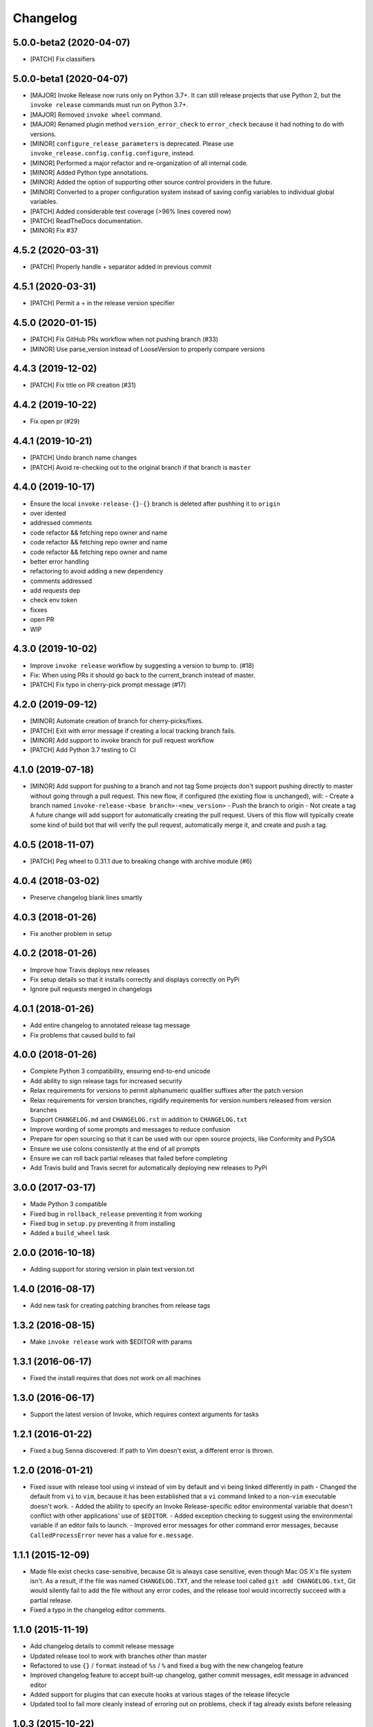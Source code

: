 Changelog
=========

5.0.0-beta2 (2020-04-07)
------------------------
- [PATCH] Fix classifiers

5.0.0-beta1 (2020-04-07)
------------------------
- [MAJOR] Invoke Release now runs only on Python 3.7+. It can still release projects that use Python 2, but the ``invoke release`` commands must run on Python 3.7+.
- [MAJOR] Removed ``invoke wheel`` command.
- [MAJOR] Renamed plugin method ``version_error_check`` to ``error_check`` because it had nothing to do with versions.
- [MINOR] ``configure_release_parameters`` is deprecated. Please use ``invoke_release.config.config.configure``, instead.
- [MINOR] Performed a major refactor and re-organization of all internal code.
- [MINOR] Added Python type annotations.
- [MINOR] Added the option of supporting other source control providers in the future.
- [MINOR] Converted to a proper configuration system instead of saving config variables to individual global variables.
- [PATCH] Added considerable test coverage (>96% lines covered now)
- [PATCH] ReadTheDocs documentation.
- [MINOR] Fix #37

4.5.2 (2020-03-31)
------------------
- [PATCH] Properly handle + separator added in previous commit

4.5.1 (2020-03-31)
------------------
- [PATCH] Permit a + in the release version specifier

4.5.0 (2020-01-15)
------------------
- [PATCH] Fix GitHub PRs workflow when not pushing branch  (#33)
- [MINOR] Use parse_version instead of LooseVersion to properly compare versions

4.4.3 (2019-12-02)
------------------
- [PATCH] Fix title on PR creation (#31)

4.4.2 (2019-10-22)
------------------
- Fix open pr (#29)

4.4.1 (2019-10-21)
------------------
- [PATCH] Undo branch name changes
- [PATCH] Avoid re-checking out to the original branch if that branch is ``master``

4.4.0 (2019-10-17)
------------------
- Ensure the local ``invoke-release-{}-{}`` branch is deleted after pushhing it to ``origin``
- over idented
- addressed comments
- code refactor && fetching repo owner and name
- code refactor && fetching repo owner and name
- code refactor && fetching repo owner and name
- better error handling
- refactoring to avoid adding a new dependency
- comments addressed
- add requests dep
- check env token
- fixxes
- open PR
- WIP

4.3.0 (2019-10-02)
------------------
- Improve ``invoke release`` workflow by suggesting a version to bump to. (#18)
- Fix: When using PRs it should go back to the current_branch instead of master.
- [PATCH] Fix typo in cherry-pick prompt message (#17)

4.2.0 (2019-09-12)
------------------
- [MINOR] Automate creation of branch for cherry-picks/fixes.
- [PATCH] Exit with error message if creating a local tracking branch fails.
- [MINOR] Add support to invoke branch for pull request workflow
- [PATCH] Add Python 3.7 testing to CI

4.1.0 (2019-07-18)
------------------
- [MINOR] Add support for pushing to a branch and not tag
  Some projects don't support pushing directly to master without going through a pull request. This new flow, if configured (the existing flow is unchanged), will:
  - Create a branch named ``invoke-release-<base branch>-<new_version>``
  - Push the branch to origin
  - Not create a tag
  A future change will add support for automatically creating the pull request. Users of this flow will typically create some kind of build bot that will verify the pull request, automatically merge it, and create and push a tag.

4.0.5 (2018-11-07)
------------------
- [PATCH] Peg wheel to 0.31.1 due to breaking change with archive module (#6)

4.0.4 (2018-03-02)
------------------
- Preserve changelog blank lines smartly

4.0.3 (2018-01-26)
------------------
- Fix another problem in setup

4.0.2 (2018-01-26)
------------------
- Improve how Travis deploys new releases
- Fix setup details so that it installs correctly and displays correctly on PyPi
- Ignore pull requests merged in changelogs

4.0.1 (2018-01-26)
------------------
- Add entire changelog to annotated release tag message
- Fix problems that caused build to fail

4.0.0 (2018-01-26)
------------------
- Complete Python 3 compatibility, ensuring end-to-end unicode
- Add ability to sign release tags for increased security
- Relax requirements for versions to permit alphanumeric qualifier suffixes after the patch version
- Relax requirements for version branches, rigidify requirements for version numbers released from version branches
- Support ``CHANGELOG.md`` and ``CHANGELOG.rst`` in addition to ``CHANGELOG.txt``
- Improve wording of some prompts and messages to reduce confusion
- Prepare for open sourcing so that it can be used with our open source projects, like Conformity and PySOA
- Ensure we use colons consistently at the end of all prompts
- Ensure we can roll back partial releases that failed before completing
- Add Travis build and Travis secret for automatically deploying new releases to PyPi

3.0.0 (2017-03-17)
------------------
- Made Python 3 compatible
- Fixed bug in ``rollback_release`` preventing it from working
- Fixed bug in ``setup.py`` preventing it from installing
- Added a ``build_wheel`` task

2.0.0 (2016-10-18)
------------------
- Adding support for storing version in plain text version.txt

1.4.0 (2016-08-17)
------------------
- Add new task for creating patching branches from release tags

1.3.2 (2016-08-15)
------------------
- Make ``invoke release`` work with $EDITOR with params

1.3.1 (2016-06-17)
------------------
- Fixed the install requires that does not work on all machines

1.3.0 (2016-06-17)
------------------
- Support the latest version of Invoke, which requires context arguments for tasks

1.2.1 (2016-01-22)
------------------
- Fixed a bug Senna discovered: If path to Vim doesn't exist, a different error is thrown.

1.2.0 (2016-01-21)
------------------
- Fixed issue with release tool using vi instead of vim by default and vi being linked differently in path
  - Changed the default from ``vi`` to ``vim``, because it has been established that a ``vi`` command linked to a non-``vim`` executable doesn't work.
  - Added the ability to specify an Invoke Release-specific editor environmental variable that doesn't conflict with other applications' use of ``$EDITOR``.
  - Added exception checking to suggest using the environmental variable if an editor fails to launch.
  - Improved error messages for other command error messages, because ``CalledProcessError`` never has a value for ``e.message``.

1.1.1 (2015-12-09)
------------------
- Made file exist checks case-sensitive, because Git is always case sensitive, even though Mac OS X's file system isn't. As a result, if the file was named ``CHANGELOG.TXT``, and the release tool called ``git add CHANGELOG.txt``, Git would silently fail to add the file without any error codes, and the release tool would incorrectly succeed with a partial release.
- Fixed a typo in the changelog editor comments.

1.1.0 (2015-11-19)
------------------
- Add changelog details to commit release message
- Updated release tool to work with branches other than master
- Refactored to use ``{}`` / ``format`` instead of ``%s`` / ``%`` and fixed a bug with the new changelog feature
- Improved changelog feature to accept built-up changelog, gather commit messages, edit message in advanced editor
- Added support for plugins that can execute hooks at various stages of the release lifecycle
- Updated tool to fail more cleanly instead of erroring out on problems, check if tag already exists before releasing

1.0.3 (2015-10-22)
------------------
- Fixed errors that appeared if called from subdirectory.

1.0.2 (2015-10-23)
------------------
No release version exits nicely instead of erroring.

1.0.1 (2015-10-22)
------------------
- Improved the main documentation.
- Added flake8 ignore instructions.
- Changed the version and changelog writers to not strip whitespace on the beginning of lines.

1.0.0 (2015-10-19)
------------------
- Added support for rolling back between commit and push stages when executing release.
- Added support for executing rollback_release.
- Improved output formatting.
- Included color support for different output message types.
- Added check to ensure that new version number is greater than existing version number during release.

0.7.0 (2015-10-19)
------------------
- Fixed a bug in ``python_directory`` customization.

0.6.0 (2015-10-13)
------------------
- Added missing install requirement.

0.5.0 (2015-10-13)
------------------
- Added a version command to the available commands.
- Made significant improvements to documentation.

0.4.0 (2015-10-13)
------------------
- Added requirements and documentation.

0.3.0 (2015-10-13)
------------------
- Back-added old changelog message.
- Improved changelog output format.

0.2.0 (2015-10-13)
------------------
- Created new reusable command-line release tool for Eventbrite libraries and services.
- Improved language, spelling, and grammar on output messages.
- Added support for additional exit points and multi-line changelog messages.
- Fixed bugs from version 0.1.0.

0.1.0 (2015-10-13)
------------------
- Initial test release.
